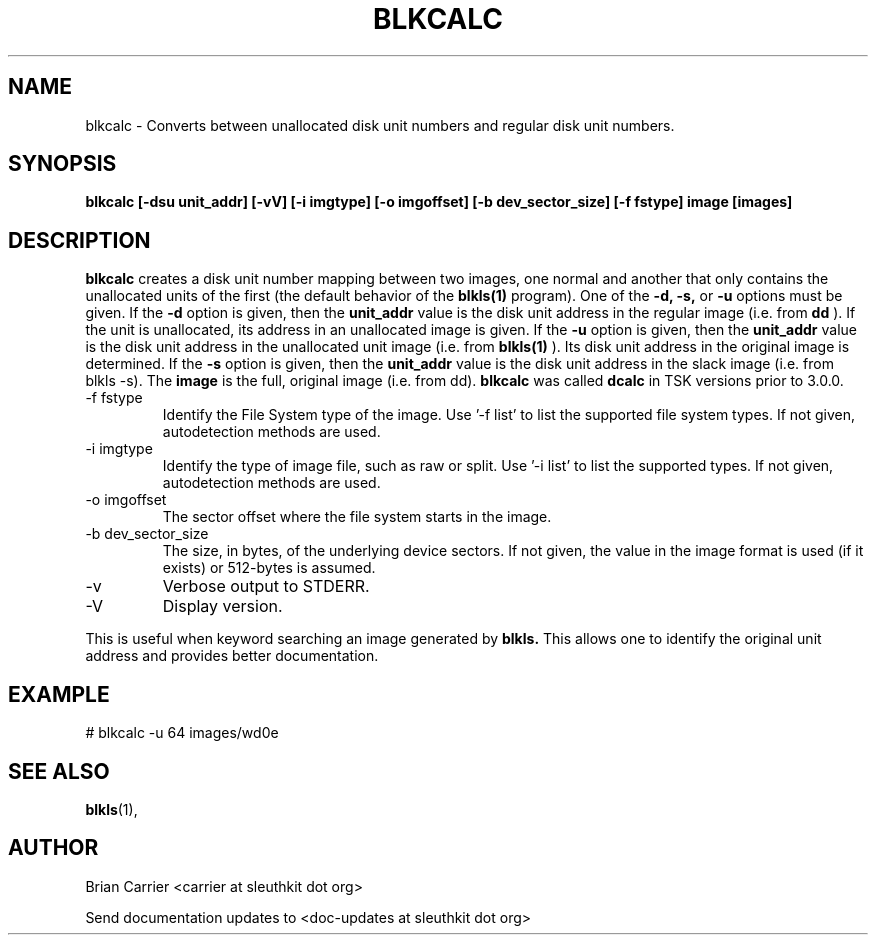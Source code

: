 .TH BLKCALC 1 
.SH NAME
blkcalc \- Converts between unallocated disk unit numbers and regular
disk unit numbers.  
.SH SYNOPSIS
.B blkcalc [-dsu unit_addr] [-vV] [-i imgtype] [-o imgoffset] [-b dev_sector_size] [-f fstype] image [images]
.SH DESCRIPTION
.B blkcalc
creates a disk unit number mapping between two images, one normal and 
another that only contains the unallocated units of the first (the
default behavior of the 
.B blkls(1)
program).  One of the 
.B -d, -s,  
or 
.B -u 
options must be given.  If the 
.B -d
option is given, then the
.B unit_addr
value is the disk unit address in the regular image (i.e. from 
.B dd
).
If the unit is unallocated, its address in an unallocated image
is given.  If the 
.B -u
option is given, then the 
.B unit_addr
value is the disk unit address in the unallocated unit image (i.e. 
from 
.B blkls(1)
).  Its disk unit address in the original image is determined.  If the 
.B -s
option is given, then the
.B unit_addr
value is the disk unit address in the slack image (i.e. from blkls \-s).
The
.B image
is the full, original image (i.e. from dd).
.B blkcalc
was called 
.B dcalc
in TSK versions prior to 3.0.0.

.IP "-f fstype"
Identify the File System type of the image.
Use '\-f list' to list the supported file system types.
If not given, autodetection methods are used.
.IP "-i imgtype"
Identify the type of image file, such as raw or split.  Use '\-i list' to list the supported types.
If not given, autodetection methods are used.
.IP "-o imgoffset"
The sector offset where the file system starts in the image.  
.IP "-b dev_sector_size"
The size, in bytes, of the underlying device sectors.  If not given, the value in the image format is used (if it exists) or 512-bytes is assumed. 
.IP -v
Verbose output to STDERR.
.IP -V
Display version.

.PP
This is useful when 
keyword searching an image generated by
.B blkls.
This allows one to identify the original unit address and provides 
better documentation.

.SH EXAMPLE
# blkcalc \-u 64 images/wd0e

.SH "SEE ALSO"
.BR blkls (1),

.SH AUTHOR
Brian Carrier <carrier at sleuthkit dot org>

Send documentation updates to <doc-updates at sleuthkit dot org>
